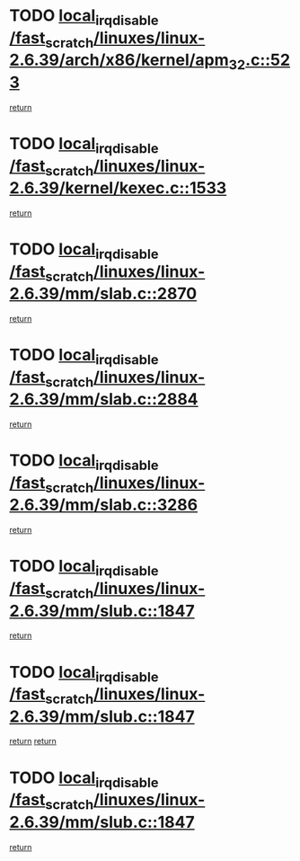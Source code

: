 * TODO [[view:/fast_scratch/linuxes/linux-2.6.39/arch/x86/kernel/apm_32.c::face=ovl-face1::linb=523::colb=2::cole=19][local_irq_disable /fast_scratch/linuxes/linux-2.6.39/arch/x86/kernel/apm_32.c::523]]
[[view:/fast_scratch/linuxes/linux-2.6.39/arch/x86/kernel/apm_32.c::face=ovl-face2::linb=525::colb=1::cole=7][return]]
* TODO [[view:/fast_scratch/linuxes/linux-2.6.39/kernel/kexec.c::face=ovl-face1::linb=1533::colb=2::cole=19][local_irq_disable /fast_scratch/linuxes/linux-2.6.39/kernel/kexec.c::1533]]
[[view:/fast_scratch/linuxes/linux-2.6.39/kernel/kexec.c::face=ovl-face2::linb=1575::colb=1::cole=7][return]]
* TODO [[view:/fast_scratch/linuxes/linux-2.6.39/mm/slab.c::face=ovl-face1::linb=2870::colb=2::cole=19][local_irq_disable /fast_scratch/linuxes/linux-2.6.39/mm/slab.c::2870]]
[[view:/fast_scratch/linuxes/linux-2.6.39/mm/slab.c::face=ovl-face2::linb=2879::colb=1::cole=7][return]]
* TODO [[view:/fast_scratch/linuxes/linux-2.6.39/mm/slab.c::face=ovl-face1::linb=2884::colb=2::cole=19][local_irq_disable /fast_scratch/linuxes/linux-2.6.39/mm/slab.c::2884]]
[[view:/fast_scratch/linuxes/linux-2.6.39/mm/slab.c::face=ovl-face2::linb=2885::colb=1::cole=7][return]]
* TODO [[view:/fast_scratch/linuxes/linux-2.6.39/mm/slab.c::face=ovl-face1::linb=3286::colb=3::cole=20][local_irq_disable /fast_scratch/linuxes/linux-2.6.39/mm/slab.c::3286]]
[[view:/fast_scratch/linuxes/linux-2.6.39/mm/slab.c::face=ovl-face2::linb=3309::colb=1::cole=7][return]]
* TODO [[view:/fast_scratch/linuxes/linux-2.6.39/mm/slub.c::face=ovl-face1::linb=1847::colb=2::cole=19][local_irq_disable /fast_scratch/linuxes/linux-2.6.39/mm/slub.c::1847]]
[[view:/fast_scratch/linuxes/linux-2.6.39/mm/slub.c::face=ovl-face2::linb=1827::colb=1::cole=7][return]]
* TODO [[view:/fast_scratch/linuxes/linux-2.6.39/mm/slub.c::face=ovl-face1::linb=1847::colb=2::cole=19][local_irq_disable /fast_scratch/linuxes/linux-2.6.39/mm/slub.c::1847]]
[[view:/fast_scratch/linuxes/linux-2.6.39/mm/slub.c::face=ovl-face2::linb=1827::colb=1::cole=7][return]]
[[view:/fast_scratch/linuxes/linux-2.6.39/mm/slub.c::face=ovl-face2::linb=1864::colb=1::cole=7][return]]
* TODO [[view:/fast_scratch/linuxes/linux-2.6.39/mm/slub.c::face=ovl-face1::linb=1847::colb=2::cole=19][local_irq_disable /fast_scratch/linuxes/linux-2.6.39/mm/slub.c::1847]]
[[view:/fast_scratch/linuxes/linux-2.6.39/mm/slub.c::face=ovl-face2::linb=1864::colb=1::cole=7][return]]
